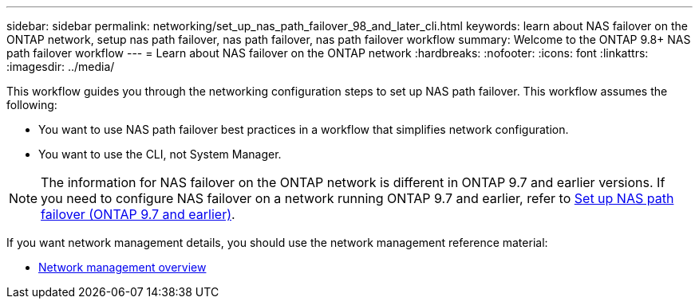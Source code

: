 ---
sidebar: sidebar
permalink: networking/set_up_nas_path_failover_98_and_later_cli.html
keywords: learn about NAS failover on the ONTAP network, setup nas path failover, nas path failover, nas path failover workflow
summary: Welcome to the ONTAP 9.8+ NAS path failover workflow
---
= Learn about NAS failover on the ONTAP network
:hardbreaks:
:nofooter:
:icons: font
:linkattrs:
:imagesdir: ../media/

[.lead]
This workflow guides you through the networking configuration steps to set up NAS path failover. This workflow assumes the following:

* You want to use NAS path failover best practices in a workflow that simplifies network configuration.
* You want to use the CLI, not System Manager.

[NOTE]
The information for NAS failover on the ONTAP network is different in ONTAP 9.7 and earlier versions. If you need to configure NAS failover on a network running ONTAP 9.7 and earlier, refer to link:https://docs.netapp.com/us-en/ontap-system-manager-classic/networking-failover/set_up_nas_path_failover_9_to_97_cli.html[Set up NAS path failover (ONTAP 9.7 and earlier)^].

If you want network management details, you should use the network management reference material:

* xref:networking_reference.adoc[Network management overview]

// 26-MAR-2025 ONTAPDOC-2882, ONTAPDOC-2872, and ONTAPDOC-2909
// 29-FEB-2024 make titles consistent
// enhanced keywords May 2021
// restructured: March 2021

